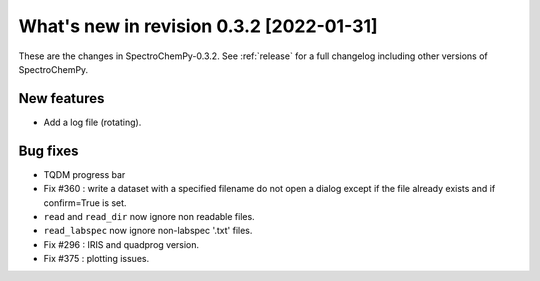 What's new in revision 0.3.2 [2022-01-31]
---------------------------------------------------------------------------------------

These are the changes in SpectroChemPy-0.3.2. See :ref:`release` for a full changelog
including other versions of SpectroChemPy.

New features
~~~~~~~~~~~~

-  Add a log file (rotating).

Bug fixes
~~~~~~~~~

-  TQDM progress bar
-  Fix #360 : write a dataset with a specified filename do not open a
   dialog except if the file already exists and if confirm=True is set.
-  ``read`` and ``read_dir`` now ignore non readable files.
-  ``read_labspec`` now ignore non-labspec '.txt'  files.
-  Fix #296 : IRIS and quadprog version.
-  Fix #375 : plotting issues.

